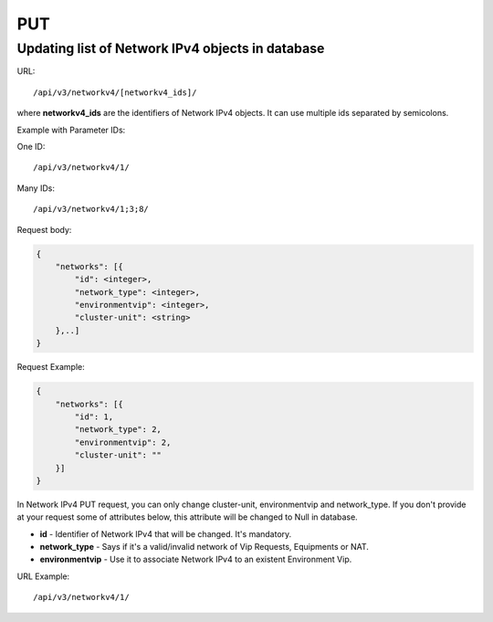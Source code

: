 PUT
###

.. _url-api-v3-networkv4-put-update-list-networkv4s:

Updating list of Network IPv4 objects in database
*************************************************

URL::

    /api/v3/networkv4/[networkv4_ids]/

where **networkv4_ids** are the identifiers of Network IPv4 objects. It can use multiple ids separated by semicolons.

Example with Parameter IDs:

One ID::

    /api/v3/networkv4/1/

Many IDs::

    /api/v3/networkv4/1;3;8/

Request body:

.. code-block:: json

    {
        "networks": [{
            "id": <integer>,
            "network_type": <integer>,
            "environmentvip": <integer>,
            "cluster-unit": <string>
        },..]
    }

Request Example:

.. code-block:: json

    {
        "networks": [{
            "id": 1,
            "network_type": 2,
            "environmentvip": 2,
            "cluster-unit": ""
        }]
    }

In Network IPv4 PUT request, you can only change cluster-unit, environmentvip and network_type. If you don't provide at your request some of attributes below, this attribute will be changed to Null in database.

* **id** - Identifier of Network IPv4 that will be changed. It's mandatory.
* **network_type** -  Says if it's a valid/invalid network of Vip Requests, Equipments or NAT.
* **environmentvip** - Use it to associate Network IPv4 to an existent Environment Vip.

URL Example::

    /api/v3/networkv4/1/

